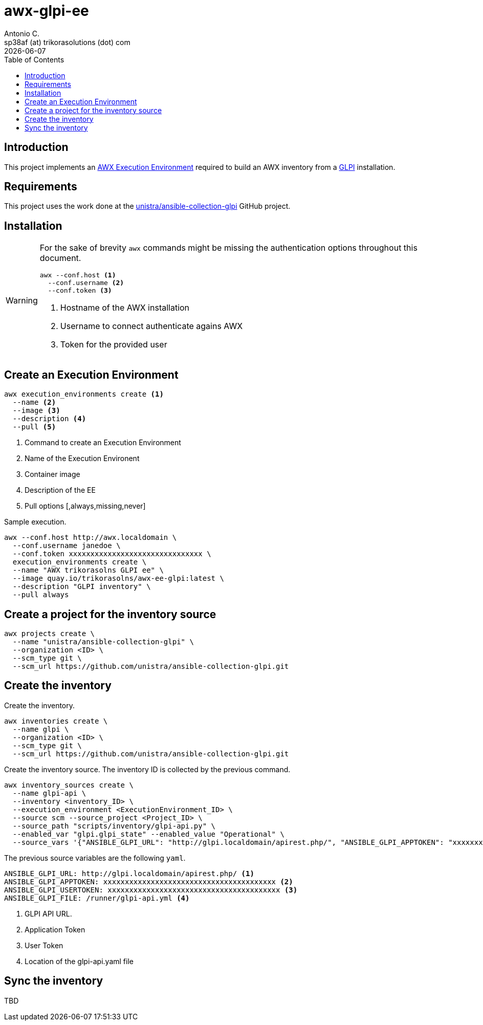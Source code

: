 = awx-glpi-ee
Antonio C. <sp38af (at) trikorasolutions (dot) com>
:icons: font
:revdate: {docdate}
:stem: latexmath
:toc: left
:toclevels: 3
:toc-title: Table of Contents
:description: AWX Execution Environment for GLPI inventory.

== Introduction

[.lead]
This project implements an 
 link:https://ansible.readthedocs.io/projects/awx/en/latest/userguide/execution_environments.html[AWX Execution Environment] 
 required to build an AWX inventory from a 
 link:https://glpi-project.org/[GLPI] installation.

== Requirements

This project uses the work done at the link:https://github.com/unistra/ansible-collection-glpi[unistra/ansible-collection-glpi] 
 GitHub project.

== Installation

[WARNING]
====
For the sake of brevity `awx` commands might be missing the authentication 
 options throughout this document.

[source,bash]
----
awx --conf.host <1>
  --conf.username <2>
  --conf.token <3>
----
<1> Hostname of the AWX installation
<2> Username to connect authenticate agains AWX
<3> Token for the provided user
====

== Create an Execution Environment

[source,bash]
----
awx execution_environments create <1>
  --name <2>
  --image <3>
  --description <4>
  --pull <5>
----
<1> Command to create an Execution Environment
<2> Name of the Execution Environent
<3> Container image
<4> Description of the EE
<5> Pull options [,always,missing,never]

Sample execution.

[source,bash]
----
awx --conf.host http://awx.localdomain \
  --conf.username janedoe \
  --conf.token xxxxxxxxxxxxxxxxxxxxxxxxxxxxxxx \
  execution_environments create \
  --name "AWX trikorasolns GLPI ee" \
  --image quay.io/trikorasolns/awx-ee-glpi:latest \
  --description "GLPI inventory" \
  --pull always
----

== Create a project for the inventory source

[source,bash]
----
awx projects create \
  --name "unistra/ansible-collection-glpi" \
  --organization <ID> \
  --scm_type git \
  --scm_url https://github.com/unistra/ansible-collection-glpi.git
----

== Create the inventory

Create the inventory.

[source,bash]
----
awx inventories create \
  --name glpi \
  --organization <ID> \
  --scm_type git \
  --scm_url https://github.com/unistra/ansible-collection-glpi.git
----

Create the inventory source. The inventory ID is collected by the previous 
 command.

[source,bash]
----
awx inventory_sources create \
  --name glpi-api \
  --inventory <inventory_ID> \
  --execution_environment <ExecutionEnvironment_ID> \
  --source scm --source_project <Project_ID> \
  --source_path "scripts/inventory/glpi-api.py" \
  --enabled_var "glpi.glpi_state" --enabled_value "Operational" \
  --source_vars '{"ANSIBLE_GLPI_URL": "http://glpi.localdomain/apirest.php/", "ANSIBLE_GLPI_APPTOKEN": "xxxxxxxxxxxxxxxxxxxxxxx", "ANSIBLE_GLPI_USERTOKEN": "yyyyyyyyyyyyyyyyyyyyyyy", "ANSIBLE_GLPI_FILE": "/runner/glpi-api.yml"}'
----

The previous source variables are the following `yaml`.

[source,yaml]
----
ANSIBLE_GLPI_URL: http://glpi.localdomain/apirest.php/ <1>
ANSIBLE_GLPI_APPTOKEN: xxxxxxxxxxxxxxxxxxxxxxxxxxxxxxxxxxxxxxxx <2>
ANSIBLE_GLPI_USERTOKEN: xxxxxxxxxxxxxxxxxxxxxxxxxxxxxxxxxxxxxxxx <3>
ANSIBLE_GLPI_FILE: /runner/glpi-api.yml <4>
----
<1> GLPI API URL.
<2> Application Token
<3> User Token
<4> Location of the glpi-api.yaml file

== Sync the inventory

TBD
